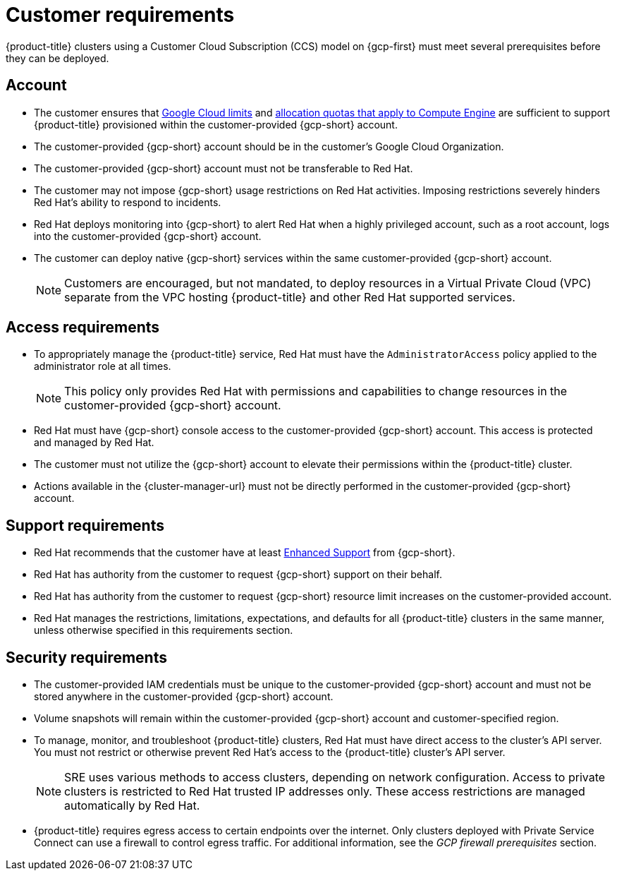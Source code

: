 // Module included in the following assemblies:
//
// * osd_planning/gcp-ccs.adoc

[id="ccs-gcp-customer-requirements_{context}"]
= Customer requirements


{product-title} clusters using a Customer Cloud Subscription (CCS) model on {gcp-first} must meet several prerequisites before they can be deployed.

[id="ccs-gcp-requirements-account_{context}"]
== Account

* The customer ensures that link:https://cloud.google.com/storage/quotas[Google Cloud limits] and link:https://cloud.google.com/compute/resource-usage[allocation quotas that apply to Compute Engine] are sufficient to support {product-title} provisioned within the customer-provided {gcp-short} account.

* The customer-provided {gcp-short} account should be in the customer's Google Cloud Organization.

* The customer-provided {gcp-short} account must not be transferable to Red{nbsp}Hat.

* The customer may not impose {gcp-short} usage restrictions on Red{nbsp}Hat activities. Imposing restrictions severely hinders Red{nbsp}Hat's ability to respond to incidents.

* Red{nbsp}Hat deploys monitoring into {gcp-short} to alert Red{nbsp}Hat when a highly privileged account, such as a root account, logs into the customer-provided {gcp-short} account.

* The customer can deploy native {gcp-short} services within the same customer-provided {gcp-short} account.
+
[NOTE]
====
Customers are encouraged, but not mandated, to deploy resources in a Virtual Private Cloud (VPC) separate from the VPC hosting {product-title} and other Red{nbsp}Hat supported services.
====

[id="ccs-gcp-requirements-access_{context}"]
== Access requirements

* To appropriately manage the {product-title} service, Red{nbsp}Hat must have the `AdministratorAccess` policy applied to the administrator role at all times.
+
[NOTE]
====
This policy only provides Red{nbsp}Hat with permissions and capabilities to change resources in the customer-provided {gcp-short} account.
====

* Red{nbsp}Hat must have {gcp-short} console access to the customer-provided {gcp-short} account. This access is protected and managed by Red{nbsp}Hat.

* The customer must not utilize the {gcp-short} account to elevate their permissions within the {product-title} cluster.

* Actions available in the {cluster-manager-url} must not be directly performed in the customer-provided {gcp-short} account.

[id="ccs-gcp-requirements-support_{context}"]
== Support requirements

* Red{nbsp}Hat recommends that the customer have at least link:https://cloud.google.com/support[Enhanced Support] from {gcp-short}.

* Red{nbsp}Hat has authority from the customer to request {gcp-short} support on their behalf.

* Red{nbsp}Hat has authority from the customer to request {gcp-short} resource limit increases on the customer-provided account.

* Red{nbsp}Hat manages the restrictions, limitations, expectations, and defaults for all {product-title} clusters in the same manner, unless otherwise specified in this requirements section.

[id="ccs-gcp-requirements-security_{context}"]
== Security requirements

* The customer-provided IAM credentials must be unique to the customer-provided {gcp-short} account and must not be stored anywhere in the customer-provided {gcp-short} account.

* Volume snapshots will remain within the customer-provided {gcp-short} account and customer-specified region.

* To manage, monitor, and troubleshoot {product-title} clusters, Red{nbsp}Hat must have direct access to the cluster's API server. You must not restrict or otherwise prevent Red{nbsp}Hat's access to the {product-title} cluster's API server.
+
[NOTE]
====
SRE uses various methods to access clusters, depending on network configuration. Access to private clusters is restricted to Red{nbsp}Hat trusted IP addresses only. These access restrictions are managed automatically by Red{nbsp}Hat.
====
+
* {product-title} requires egress access to certain endpoints over the internet. Only clusters deployed with Private Service Connect can use a firewall to control egress traffic. For additional information, see the _GCP firewall prerequisites_ section.